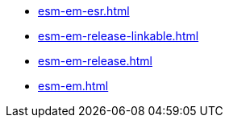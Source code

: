 * https://commoncriteria.github.io/esm-em/main/esm-em-esr.html[esm-em-esr.html]
* https://commoncriteria.github.io/esm-em/main/esm-em-release-linkable.html[esm-em-release-linkable.html]
* https://commoncriteria.github.io/esm-em/main/esm-em-release.html[esm-em-release.html]
* https://commoncriteria.github.io/esm-em/main/esm-em.html[esm-em.html]
